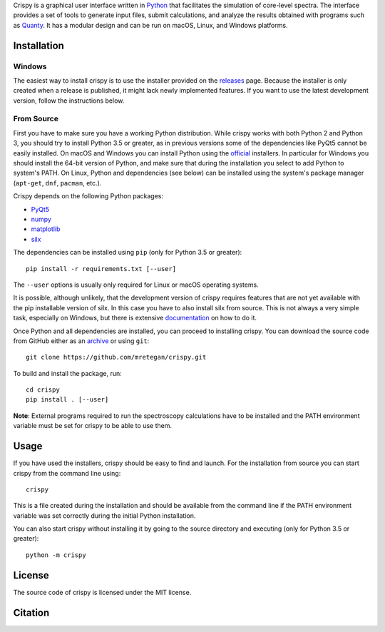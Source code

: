 Crispy is a graphical user interface written in `Python <https://www.python.org/>`_ that facilitates the simulation of core-level spectra. The interface provides a set of tools to generate input files, submit calculations, and analyze the results obtained with programs such as `Quanty <http://quanty.org>`_. It has a modular design and can be run on macOS, Linux, and Windows platforms.

.. image:: docs/crispy.png

Installation
============

Windows
-------
The easiest way to install crispy is to use the installer provided on the `releases <https://github.com/mretegan/crispy/releases>`_ page. Because the installer is only created when a release is published, it might lack newly implemented features. If you want to use the latest development version, follow the instructions below.

From Source
-----------
First you have to make sure you have a working Python distribution. While crispy works with both Python 2 and Python 3, you should try to install Python 3.5 or greater, as in previous versions some of the dependencies like PyQt5 cannot be easily installed. On macOS and Windows you can install Python using the `official <https://www.python.org/downloads>`_ installers. In particular for Windows you should install the 64-bit version of Python, and make sure that during the installation you select to add Python to system's PATH. On Linux, Python and dependencies (see below) can be installed using the system's package manager (``apt-get``, ``dnf``, ``pacman``, etc.). 

Crispy depends on the following Python packages:

* `PyQt5 <https://riverbankcomputing.com/software/pyqt/intro>`_
* `numpy <http://numpy.org>`_
* `matplotlib <http://matplotlib.org>`_
* `silx <http://www.silx.org>`_

The dependencies can be installed using ``pip`` (only for Python 3.5 or greater):: 

    pip install -r requirements.txt [--user]

The ``--user`` options is usually only required for Linux or macOS operating systems.

It is possible, although unlikely, that the development version of crispy requires features that are not yet available with the pip installable version of silx. In this case you have to also install silx from source. This is not always a very simple task, especially on Windows, but there is extensive `documentation <http://www.silx.org/doc/silx>`_ on how to do it. 

Once Python and all dependencies are installed, you can proceed to installing crispy. You can download the source code from GitHub either as an `archive <https://github.com/mretegan/crispy/archive/master.zip>`_ or using ``git``::

    git clone https://github.com/mretegan/crispy.git

To build and install the package, run::

    cd crispy
    pip install . [--user]

**Note**: External programs required to run the spectroscopy calculations have to be installed and the PATH environment variable must be set for crispy to be able to use them.

Usage
=====
If you have used the installers, crispy should be easy to find and launch. For the installation from source you can start crispy from the command line using::

    crispy

This is a file created during the installation and should be available from the command line if the PATH environment variable was set correctly during the initial Python installation. 

You can also start crispy without installing it by going to the source directory and executing (only for Python 3.5 or greater)::

    python -m crispy

License
=======
The source code of crispy is licensed under the MIT license.

Citation
========
.. image:: https://zenodo.org/badge/53660512.svg
   :target: https://zenodo.org/badge/latestdoi/53660512
